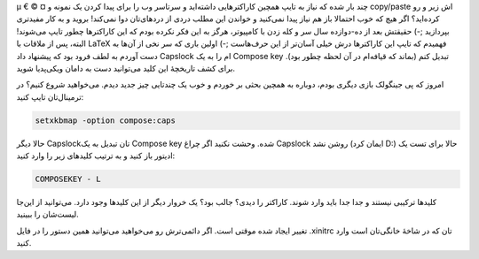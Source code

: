 .. title: Compose key روی Capslock .. date: 2012/8/22 23:53:58

.. raw:: html

   <html>

.. raw:: html

   <body>

.. raw:: html

   <p>

µ € © ¤ چند بار شده که نیاز به تایپ همچین کاراکتر‌هایی داشته‌اید و
سرتاسر وب را برای پیدا کردن یک نمونه و copy/paste اش زیر و رو کرده‌اید؟
اگر هیچ که خوب احتمالا باز هم نیاز پیدا نمی‌کنید و خواندن این مطلب دردی
از درد‌های‌تان دوا نمی‌کند‌! بروید و به کار مفید‌تری بپردازید ;-) حقیقتش
بعد از ده-دوازده سال سر و کله زدن با کامپیوتر‌، هرگز به این فکر نکرده
بودم که این کاراکتر‌ها چطور تایپ می‌شوند‌! البته‌، پس از ملاقات با LaTeX
فهمیدم که تایپ این کاراکتر‌ها درش خیلی آسان‌تر از این حرف‌هاست ;-) اولین
باری که سر نخی از آن‌ها به دست آوردم به لطف فرود بود که پیشنهاد داد
Capslock ام را به یک Compose key تبدیل کنم (بماند که قیافه‌ام در آن لحظه
چطور بود). برای کشف تاریخچهٔ این کلید می‌توانید دست به دامان ویکی‌پدیا
شوید‌.

امروز که پی جینگولک بازی دیگری بودم‌، دوباره به همچین بحثی بر خوردم و
خوب یک چند‌تایی چیز جدید دیدم‌. می‌خواهید شروع کنیم؟ در ترمینال‌تان تایپ
کنید:

.. code:: bash


    setxkbmap -option compose:caps

حالا دیگر Capslock‌تان تبدیل به یک Compose key شده‌. وحشت نکنید اگر چراغ
Capslock روشن نشد (ایمان کرد D:) حالا برای تست یک ادیتور باز کنید و به
ترتیب کلید‌های زیر را وارد کنید:

.. code:: bash


    COMPOSEKEY - L

کلید‌ها ترکیبی نیستند و جدا جدا باید وارد شوند‌. کاراکتر را دیدی؟ جالب
بود؟ یک خروار دیگر از این کلید‌ها وجود دارد‌. می‌توانید از این‌جا
لیست‌شان را ببینید‌.

تغییر ایجاد شده موقتی است‌. اگر دائمی‌ترش رو می‌خواهید می‌توانید همین
دستور را در فایل ‎.xinitrc تان که در شاخهٔ خانگی‌تان است وارد کنید‌.

.. raw:: html

   </p>

.. raw:: html

   </body>

.. raw:: html

   </html>
